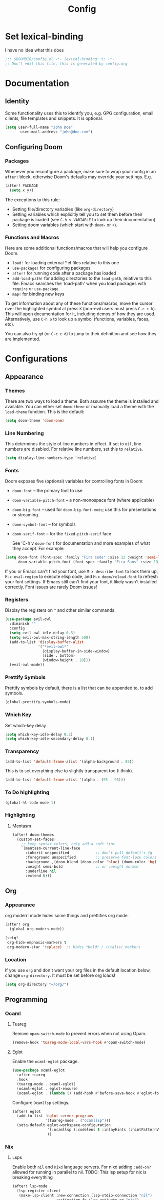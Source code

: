 #+title: Config
#+created:  July 9, 2025
#+STARTUP: content

* Set lexical-binding
I have no idea what this does
#+begin_src emacs-lisp
;;; $DOOMDIR/config.el -*- lexical-binding: t; -*-
;; Don't edit this file, this is generated by config.org
#+end_src


* Documentation
** Identity
Some functionality uses this to identify you, e.g. GPG configuration, email
clients, file templates and snippets. It is optional.
#+begin_src emacs-lisp :tangle no
(setq user-full-name "John Doe"
       user-mail-address "john@doe.com")
#+end_src

** Configuring Doom
*** Packages
Whenever you reconfigure a package, make sure to wrap your config in an
~after!~ block, otherwise Doom's defaults may override your settings. E.g.

#+begin_src emacs-lisp :tangle no
(after! PACKAGE
  (setq x y))
#+end_src

The exceptions to this rule:

- Setting file/directory variables (like ~org-directory~)
- Setting variables which explicitly tell you to set them before their
  package is loaded (see ~C-h v VARIABLE~ to look up their documentation).
- Setting doom variables (which start with ~doom-~ or ~+~).
*** Functions and Macros
Here are some additional functions/macros that will help you configure Doom.

- ~load!~ for loading external *.el files relative to this one
- ~use-package!~ for configuring packages
- ~after!~ for running code after a package has loaded
- ~add-load-path!~ for adding directories to the ~load-path~, relative to
  this file. Emacs searches the `load-path' when you load packages with
  ~require~ or ~use-package~.
- ~map!~ for binding new keys

To get information about any of these functions/macros, move the cursor over
the highlighted symbol at press ~K~ (non-evil users must press ~C-c c k~).
This will open documentation for it, including demos of how they are used.
Alternatively, use ~C-h o~ to look up a symbol (functions, variables, faces,
etc).

You can also try ~gd~ (or ~C-c c d~) to jump to their definition and see how
they are implemented.


* Configurations
** Appearance
*** Themes
There are two ways to load a theme. Both assume the theme is installed and
available. You can either set ~doom-theme~ or manually load a theme with the
~load-theme~ function. This is the default:
#+begin_src emacs-lisp
(setq doom-theme 'doom-one)
#+end_src

*** Line Numbering
This determines the style of line numbers in effect. If set to ~nil~, line
numbers are disabled. For relative line numbers, set this to ~relative~.

#+begin_src emacs-lisp
(setq display-line-numbers-type `relative)
#+end_src

*** Fonts
Doom exposes five (optional) variables for controlling fonts in Doom:

  - ~doom-font~ -- the primary font to use
  - ~doom-variable-pitch-font~ -- a non-monospace font (where applicable)
  - ~doom-big-font~ -- used for ~doom-big-font-mode~; use this for
    presentations or streaming.
  - ~doom-symbol-font~ -- for symbols
  - ~doom-serif-font~ -- for the ~fixed-pitch-serif~ face

    See 'C-h v ~doom-font~ for documentation and more examples of what they
    accept. For example:

  #+begin_src emacs-lisp :tangle no
(setq doom-font (font-spec :family "Fira Code" :size 12 :weight 'semi-light)
      doom-variable-pitch-font (font-spec :family "Fira Sans" :size 13))
  #+end_src

  If you or Emacs can't find your font, use ~M-x describe-font~ to look them
  up, ~M-x eval-region~ to execute elisp code, and ~M-x doom/reload-font~ to
  refresh your font settings. If Emacs still can't find your font, it likely
  wasn't installed correctly. Font issues are rarely Doom issues!

*** Registers
Display the registers on ~"~ and other similar commands.
#+begin_src emacs-lisp
(use-package evil-owl
  :diminish ""
  :config
  (setq evil-owl-idle-delay 0.3)
  (setq evil-owl-max-string-length 500)
  (add-to-list 'display-buffer-alist
               '("*evil-owl*"
                 (display-buffer-in-side-window)
                 (side . bottom)
                 (window-height . 20)))
  (evil-owl-mode))
#+end_src

*** Prettify Symbols
Prettify symbols by default, there is a list that can be appended to, to add symbols.
#+begin_src  emacs-lisp
(global-prettify-symbols-mode)
#+end_src

*** Which Key
Set which-key delay
#+begin_src emacs-lisp
(setq which-key-idle-delay 0.2)
(setq which-key-idle-secondary-delay 0.1)
#+end_src
*** Transparency
#+begin_src emacs-lisp :tangle yes
(add-to-list 'default-frame-alist '(alpha-background . 95))
#+end_src
This is to set everything else to slightly transparent too (I think).
#+begin_src emacs-lisp :tangle no
(add-to-list 'default-frame-alist '(alpha . (95 . 95)))
#+end_src
*** To Do highlighting
#+begin_src emacs-lisp :tangle yes
(global-hl-todo-mode 1)
#+end_src
*** Highlighting
**** Mentasm
#+begin_src emacs-lisp :tangle yes
(after! doom-themes
  (custom-set-faces!
    ;; keep syntax colors, only add a soft tint
    `(mentasm-current-line-face
      :inherit unspecified            ;; don't pull default's fg
      :foreground unspecified         ;; preserve font-lock colors
      :background ,(doom-blend (doom-color 'blue) (doom-color 'bg) 0.15)
      :weight semi-bold               ;; or :weight normal
      :underline nil
      :extend t)))
#+end_src
** Org
*** Appearance
org modern mode hides some things and prettifies org mode.
#+begin_src emacs-lisp :tangle yes
(after! org
  (global-org-modern-mode))

(setq!
 org-hide-emphasis-markers t
 org-modern-star 'replace)  ;; hides *bold* / /italic/ markers
#+end_src
*** Location
If you use ~org~ and don't want your org files in the default location below,
change ~org-directory~. It must be set before org loads!
#+begin_src emacs-lisp
(setq org-directory "~/org/")
#+end_src
** Programming
*** Ocaml
**** Tuareg
Remove ~opam-switch-mode~ to prevent errors when not using Opam.
#+begin_src emacs-lisp
(remove-hook 'tuareg-mode-local-vars-hook #'opam-switch-mode)
#+end_src
**** Eglot

Enable the ~ocaml-eglot~ package.
#+begin_src emacs-lisp
(use-package ocaml-eglot
  :after tuareg
  :hook
  (tuareg-mode . ocaml-eglot)
  (ocaml-eglot . eglot-ensure)
  (ocaml-eglot . (lambda () (add-hook #'before-save-hook #'eglot-format nil t))))
#+end_src

Configure ~Ocamllsp~ settings.
#+begin_src emacs-lisp
(after! eglot
  (add-to-list 'eglot-server-programs
               '(tuareg-mode . ("ocamllsp")))
  (setq-default eglot-workspace-configuration
                '(:ocamllsp (:codelens t :inlayHints (:hintPatternVariables t :hintLetBindings t :hintFunctionParams t)))
                ))
#+end_src

*** Nix
**** Lsps
Enable both ~nil~ and ~nixd~ language servers. For nixd adding ~:add-on?~ allowed for running in parallel to nil.
TODO: This lsp setup for nix is breaking everything
#+begin_src emacs-lisp :tangle no
(after! lsp-mode
  (lsp-register-client
   (make-lsp-client :new-connection (lsp-stdio-connection "nil")
                    :activation-fn (lsp-activate-on "nix")
                    :priority 1
                    :multi-root t
                    :server-id 'nil-ls
                    :synchronize-sections nil)) ; Disable sync sections

  (lsp-register-client
   (make-lsp-client :new-connection (lsp-stdio-connection "nixd")
                    :activation-fn (lsp-activate-on "nix")
                    :priority 0
                    :multi-root t
                    :add-on? t
                    :server-id 'nixd-lsp)))

#+end_src
******* Enable allow nixd + nil
nixd isn't in the ~lsp-client-packages~ list so it is ignored, this is set to nil so that all lsps are allowed.
#+begin_src emacs-lisp :tangle no
(add-hook 'nix-mode-hook
  (lambda ()
    ;; Allow manually registered LSP clients to load
    (setq-local lsp-client-packages nil)))
#+end_src
**** Enable inlay hints
#+begin_src emacs-lisp :tangle yes
(after! lsp-mode
  (defun my/enable-nixd-inlay-hints ()
    (when (eq (lsp--client-server-id (lsp--workspace-client lsp--cur-workspace))
              'nixd-lsp)
      (setq-local lsp-inlay-hint-enable t)
      (lsp-inlay-hints-mode 1)))

  (add-hook 'lsp-after-initialize-hook #'my/enable-nixd-inlay-hints))
#+end_src
*** Janet
**** Tree-sitter
#+begin_src emacs-lisp :tangle yes
(setq treesit-language-source-alist
      (if (eq 'windows-nt system-type)
          '((janet-simple
             . ("https://github.com/sogaiu/tree-sitter-janet-simple"
                nil nil "gcc.exe")))
        '((janet-simple
           . ("https://github.com/sogaiu/tree-sitter-janet-simple")))))

(when (not (treesit-language-available-p 'janet-simple))
  (treesit-install-language-grammar 'janet-simple))
#+end_src
**** LSP
#+begin_src emacs-lisp :tangle yes
(with-eval-after-load 'eglot
  (add-to-list 'eglot-server-programs
               '(janet-ts-mode . ("janet-lsp"))))
#+end_src
**** Parinfer
#+begin_src emacs-lisp :tangle yes
(add-hook 'janet-ts-mode-hook #'parinfer-rust-mode)
#+end_src
*** Go
**** TODO verify the inlay hints
maybe this is needed
#+begin_src emacs-lisp :tangle no
(lsp-register-custom-settings
 '(("gopls.hints" ((assignVariableTypes . t)
                   (compositeLiteralFields . t)
                   (compositeLiteralTypes . t)
                   (constantValues . t)
                   (functionTypeParameters . t)
                   (parameterNames . t)
                   (rangeVariableTypes . t)))))
#+end_src
**** TODO Fix go lsp
You need to run ~lsp~ to start the server.

*** Parinfer
I'm not sure I like this.
#+begin_src emacs-lisp :tangle no
(setq-hook! 'parinfer-rust-mode-hook tab-always-indent nil)
(add-hook 'parinfer-rust-mode-hook #'aggressive-indent-mode)
#+end_src
** Key Bindings
*** Evil escape
#+begin_src emacs-lisp :tangle yes
(after! evil
  (setq evil-escape-key-sequence "jk")
  (setq evil-escape-delay 0.1))
#+end_src
*** Dirvish
#+begin_src emacs-lisp :tangle yes
(map! :n "-" 'dirvish)
(map! :leader :n "-" 'dirvish-quick-access)
#+end_src
**** Quick access entries
#+begin_src emacs-lisp :tangle yes
(after! dirvish
  (setq! dirvish-quick-access-entries
         `(("h" "~/"                   "Home")
           ("e" ,user-emacs-directory  "Emacs user directory")
           ("p" "~/playground/"        "playground")
           ("w" "~/work/"              "Work")
           ("n" "~/nixos-config/"      "NixOs"))))
#+end_src
*** Workspace
#+begin_src emacs-lisp :tangle yes
(map! :desc "Switch Workspace" :leader :n "TAB ," '+workspace/switch-to)
#+end_src
** Spelling
*** Set Dictionary
#+begin_src emacs-lisp :tangle yes
(setq ispell-dictionary "en_GB")
#+end_src
** Supermaven
#+begin_src emacs-lisp :tangle yes
(use-package! supermaven
  :hook (prog-mode . supermaven-mode))

(add-hook 'prog-mode-hook 'supermaven-mode)
#+end_src
** Claude
#+begin_src emacs-lisp :tangle yes
(use-package claude-code
  :bind-keymap
  ("C-c c" . claude-code-command-map) ;; or your preferred key
  ;; Optionally define a repeat map so that "M" will cycle thru Claude auto-accept/plan/confirm modes after invoking claude-code-cycle-mode / C-c M.
  :bind
  (:repeat-map my-claude-code-map ("M" . claude-code-cycle-mode))
  :config
  ;; optional IDE integration with Monet
  (add-hook 'claude-code-process-environment-functions #'monet-start-server-function)
  (monet-mode 1)

  (claude-code-mode))
#+end_src

* Explore
** Larceny
 * https://www.youtube.com/watch?v=cLa96bUPR_I
 * [[https://joshblais.com/posts/my-literate-doom-emacs-config/][My Literate Doom Emacs Configuration ·]]
** Packages
 * [[https://github.com/bling/fzf.el][GitHub - bling/fzf.el: A front-end for fzf]]
 * [[https://github.com/jschaf/esup?tab=readme-ov-file][GitHub - jschaf/esup: ESUP - Emacs Start Up Profiler]]
 * [[https://github.com/jtmoulia/elisp-koans][GitHub - jtmoulia/elisp-koans: Emacs Lisp Koans -- learn elisp through test-d...]]
 * [[https://github.com/konrad1977/flyover][GitHub - konrad1977/flyover: A beautiful inline overlay for Emacs (Flycheck |...]]
